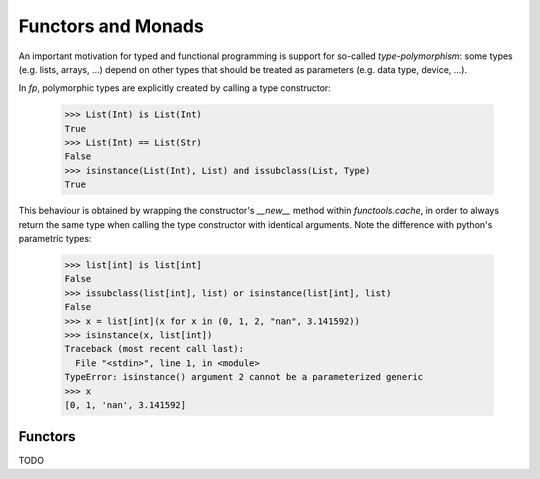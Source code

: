Functors and Monads
===================

An important motivation for typed and functional programming is support for 
so-called *type-polymorphism*: some types (e.g. lists, arrays, ...) depend on other 
types that should be treated as parameters (e.g. data type, device, ...). 

In `fp`, polymorphic types are explicitly created by calling a type constructor:

    >>> List(Int) is List(Int)
    True
    >>> List(Int) == List(Str)
    False
    >>> isinstance(List(Int), List) and issubclass(List, Type)
    True
    
This behaviour is obtained by wrapping the constructor's `__new__` method within `functools.cache`,
in order to always return the same type when calling the type constructor with identical arguments. 
Note the difference with python's parametric types:
    
    >>> list[int] is list[int]
    False
    >>> issubclass(list[int], list) or isinstance(list[int], list)
    False
    >>> x = list[int](x for x in (0, 1, 2, "nan", 3.141592))
    >>> isinstance(x, list[int])
    Traceback (most recent call last):
      File "<stdin>", line 1, in <module>
    TypeError: isinstance() argument 2 cannot be a parameterized generic
    >>> x
    [0, 1, 'nan', 3.141592]

Functors 
--------

TODO
